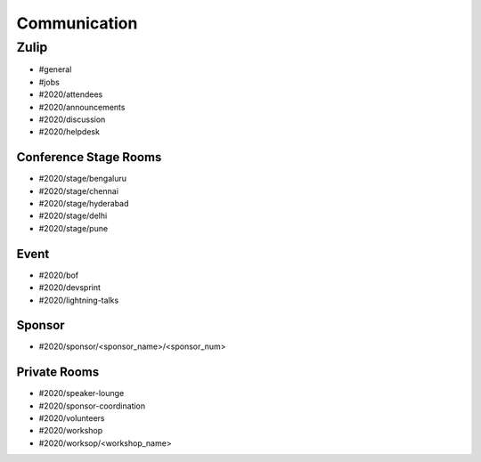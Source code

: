 Communication
=============

Zulip
-----

- #general
- #jobs
- #2020/attendees
- #2020/announcements
- #2020/discussion
- #2020/helpdesk

Conference Stage Rooms
^^^^^^^^^^^^^^^^^^^^^^
- #2020/stage/bengaluru
- #2020/stage/chennai
- #2020/stage/hyderabad
- #2020/stage/delhi
- #2020/stage/pune

Event
^^^^^

- #2020/bof
- #2020/devsprint
- #2020/lightning-talks

Sponsor
^^^^^^^

- #2020/sponsor/<sponsor_name>/<sponsor_num>

Private Rooms
^^^^^^^^^^^^^
- #2020/speaker-lounge
- #2020/sponsor-coordination
- #2020/volunteers
- #2020/workshop
- #2020/worksop/<workshop_name>
